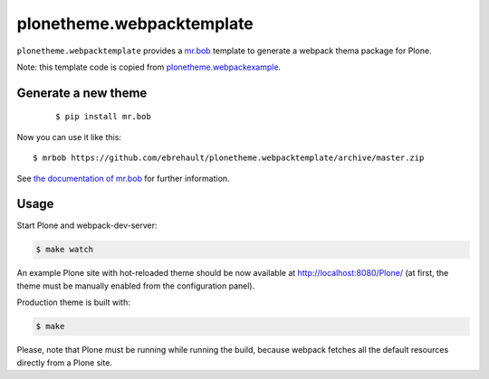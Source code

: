 plonetheme.webpacktemplate
==========================

``plonetheme.webpacktemplate`` provides a `mr.bob <http://mrbob.readthedocs.org/en/latest/>`_ template to generate a webpack thema package for Plone.

Note: this template code is copied from `plonetheme.webpackexample <https://github.com/datakurre/plonetheme.webpackexample>`_.

Generate a new theme
--------------------

    ::

    $ pip install mr.bob

Now you can use it like this::

    $ mrbob https://github.com/ebrehault/plonetheme.webpacktemplate/archive/master.zip

See `the documentation of mr.bob <http://mrbob.readthedocs.org/en/latest/>`_  for further information.


Usage
------

Start Plone and webpack-dev-server:

.. code:: shell

   $ make watch

An example Plone site with hot-reloaded theme should be now available
at http://localhost:8080/Plone/ (at first, the theme must be manually
enabled from the configuration panel).

Production theme is built with:

.. code:: shell

   $ make

Please, note that Plone must be running while running the build, because
webpack fetches all the default resources directly from a Plone site.